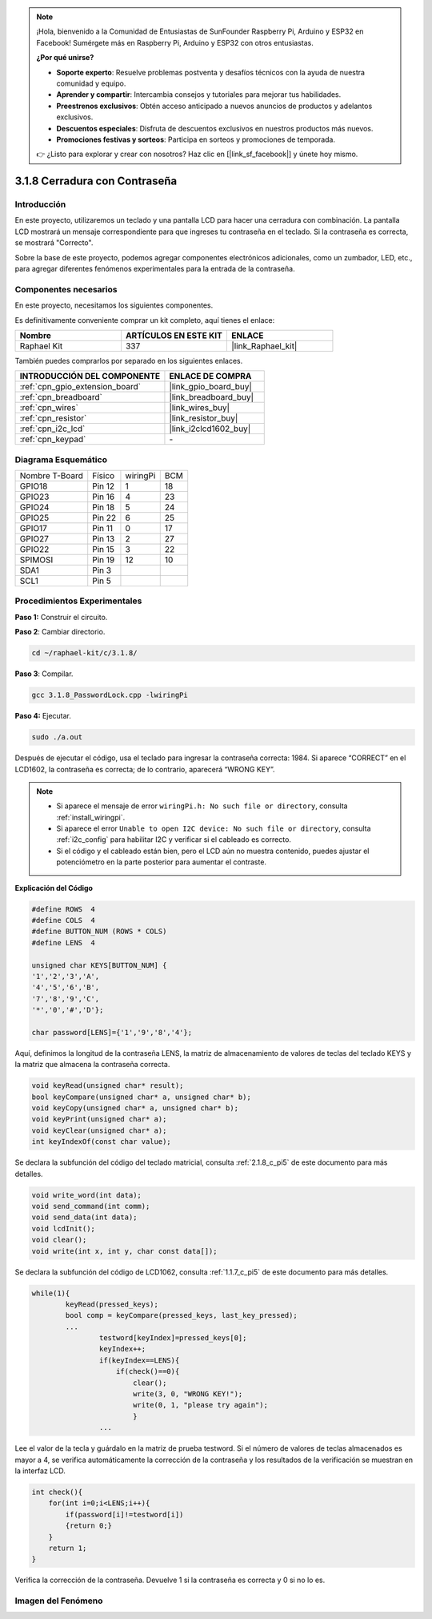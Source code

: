 .. note::

    ¡Hola, bienvenido a la Comunidad de Entusiastas de SunFounder Raspberry Pi, Arduino y ESP32 en Facebook! Sumérgete más en Raspberry Pi, Arduino y ESP32 con otros entusiastas.

    **¿Por qué unirse?**

    - **Soporte experto**: Resuelve problemas postventa y desafíos técnicos con la ayuda de nuestra comunidad y equipo.
    - **Aprender y compartir**: Intercambia consejos y tutoriales para mejorar tus habilidades.
    - **Preestrenos exclusivos**: Obtén acceso anticipado a nuevos anuncios de productos y adelantos exclusivos.
    - **Descuentos especiales**: Disfruta de descuentos exclusivos en nuestros productos más nuevos.
    - **Promociones festivas y sorteos**: Participa en sorteos y promociones de temporada.

    👉 ¿Listo para explorar y crear con nosotros? Haz clic en [|link_sf_facebook|] y únete hoy mismo.

.. _3.1.8_c_pi5:

3.1.8 Cerradura con Contraseña
========================================

Introducción
-----------------

En este proyecto, utilizaremos un teclado y una pantalla LCD para hacer una 
cerradura con combinación. La pantalla LCD mostrará un mensaje correspondiente 
para que ingreses tu contraseña en el teclado. Si la contraseña es correcta, se mostrará "Correcto".

Sobre la base de este proyecto, podemos agregar componentes electrónicos adicionales, 
como un zumbador, LED, etc., para agregar diferentes fenómenos experimentales para la 
entrada de la contraseña.


Componentes necesarios
------------------------------

En este proyecto, necesitamos los siguientes componentes.

.. image:: ../img/list_Password_Lock.png
    :align: center

Es definitivamente conveniente comprar un kit completo, aquí tienes el enlace: 

.. list-table::
    :widths: 20 20 20
    :header-rows: 1

    *   - Nombre	
        - ARTÍCULOS EN ESTE KIT
        - ENLACE
    *   - Raphael Kit
        - 337
        - |link_Raphael_kit|

También puedes comprarlos por separado en los siguientes enlaces.

.. list-table::
    :widths: 30 20
    :header-rows: 1

    *   - INTRODUCCIÓN DEL COMPONENTE
        - ENLACE DE COMPRA

    *   - :ref:`cpn_gpio_extension_board`
        - |link_gpio_board_buy|
    *   - :ref:`cpn_breadboard`
        - |link_breadboard_buy|
    *   - :ref:`cpn_wires`
        - |link_wires_buy|
    *   - :ref:`cpn_resistor`
        - |link_resistor_buy|
    *   - :ref:`cpn_i2c_lcd`
        - |link_i2clcd1602_buy|
    *   - :ref:`cpn_keypad`
        - \-

Diagrama Esquemático
-----------------------------

============== ======== ======== ===
Nombre T-Board Físico   wiringPi BCM
GPIO18         Pin 12   1        18
GPIO23         Pin 16   4        23
GPIO24         Pin 18   5        24
GPIO25         Pin 22   6        25
GPIO17         Pin 11   0        17
GPIO27         Pin 13   2        27
GPIO22         Pin 15   3        22
SPIMOSI        Pin 19   12       10
SDA1           Pin 3             
SCL1           Pin 5             
============== ======== ======== ===

.. image:: ../img/Schematic_three_one9.png
   :align: center

Procedimientos Experimentales
---------------------------------

**Paso 1:** Construir el circuito.

.. image:: ../img/image262.png

**Paso 2**: Cambiar directorio.

.. raw:: html

   <run></run>

.. code-block:: 

    cd ~/raphael-kit/c/3.1.8/

**Paso 3**: Compilar.

.. raw:: html

   <run></run>

.. code-block::

    gcc 3.1.8_PasswordLock.cpp -lwiringPi

**Paso 4:** Ejecutar.

.. raw:: html

   <run></run>

.. code-block::

    sudo ./a.out

Después de ejecutar el código, usa el teclado para ingresar la contraseña correcta: 1984. 
Si aparece “CORRECT” en el LCD1602, la contraseña es correcta; de lo contrario, aparecerá “WRONG KEY”.

.. note::

    * Si aparece el mensaje de error ``wiringPi.h: No such file or directory``, consulta :ref:`install_wiringpi`.
    * Si aparece el error ``Unable to open I2C device: No such file or directory``, consulta :ref:`i2c_config` para habilitar I2C y verificar si el cableado es correcto.
    * Si el código y el cableado están bien, pero el LCD aún no muestra contenido, puedes ajustar el potenciómetro en la parte posterior para aumentar el contraste.

**Explicación del Código**

.. code-block:: c

    #define ROWS  4 
    #define COLS  4
    #define BUTTON_NUM (ROWS * COLS)
    #define LENS  4

    unsigned char KEYS[BUTTON_NUM] {  
    '1','2','3','A',
    '4','5','6','B',
    '7','8','9','C',
    '*','0','#','D'};

    char password[LENS]={'1','9','8','4'};

Aquí, definimos la longitud de la contraseña LENS, la matriz de almacenamiento de valores 
de teclas del teclado KEYS y la matriz que almacena la contraseña correcta.

.. code-block:: c

    void keyRead(unsigned char* result);
    bool keyCompare(unsigned char* a, unsigned char* b);
    void keyCopy(unsigned char* a, unsigned char* b);
    void keyPrint(unsigned char* a);
    void keyClear(unsigned char* a);
    int keyIndexOf(const char value);

Se declara la subfunción del código del teclado matricial, consulta :ref:`2.1.8_c_pi5` de este 
documento para más detalles.

.. code-block:: c

    void write_word(int data);
    void send_command(int comm);
    void send_data(int data);
    void lcdInit();
    void clear();
    void write(int x, int y, char const data[]);

Se declara la subfunción del código de LCD1062, consulta :ref:`1.1.7_c_pi5` de este documento 
para más detalles.

.. code-block:: c

    while(1){
            keyRead(pressed_keys);
            bool comp = keyCompare(pressed_keys, last_key_pressed);
            ...
                    testword[keyIndex]=pressed_keys[0];
                    keyIndex++;
                    if(keyIndex==LENS){
                        if(check()==0){
                            clear();
                            write(3, 0, "WRONG KEY!");
                            write(0, 1, "please try again");
                            }
                    ...

Lee el valor de la tecla y guárdalo en la matriz de prueba testword. Si el número de valores 
de teclas almacenados es mayor a 4, se verifica automáticamente la corrección de la contraseña 
y los resultados de la verificación se muestran en la interfaz LCD.

.. code-block:: c

    int check(){
        for(int i=0;i<LENS;i++){
            if(password[i]!=testword[i])
            {return 0;}
        }
        return 1;
    }

Verifica la corrección de la contraseña. Devuelve 1 si la contraseña es 
correcta y 0 si no lo es.

Imagen del Fenómeno
---------------------

.. image:: ../img/image263.jpeg
   :align: center